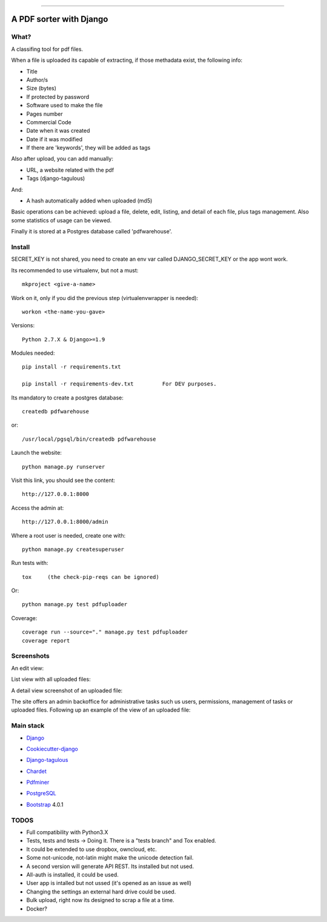 .. image:: https://img.shields.io/badge/python-2.7-blue.svg
    :target: https://www.python.org/

------

========================
A PDF sorter with Django
========================


What?
-----


A classifing tool for pdf files.

When a file is uploaded its capable of extracting, if those methadata exist, the following info:

- Title
- Author/s
- Size (bytes)
- If protected by password
- Software used to make the file
- Pages number
- Commercial Code
- Date when it was created
- Date if it was modified
- If there are 'keywords', they will be added as tags

Also after upload, you can add manually:

- URL, a website related with the pdf
- Tags (django-tagulous)

And:

- A hash automatically added when uploaded (md5)

Basic operations can be achieved: upload a file, delete, edit, listing, and detail of each file, plus tags management.
Also some statistics of usage can be viewed.

Finally it is stored at a Postgres database called 'pdfwarehouse'.


Install
-------

SECRET_KEY is not shared, you need to create an env var called DJANGO_SECRET_KEY or the app wont work.

Its recommended to use virtualenv, but not a must::
        
        mkproject <give-a-name>
        
Work on it, only if you did the previous step (virtualenvwrapper is needed)::

        workon <the-name-you-gave>

Versions::

        Python 2.7.X & Django>=1.9

Modules needed::

        pip install -r requirements.txt

        pip install -r requirements-dev.txt         For DEV purposes.
Its mandatory to create a postgres database::

        createdb pdfwarehouse

or::

        /usr/local/pgsql/bin/createdb pdfwarehouse

Launch the website::
        
        python manage.py runserver

Visit this link, you should see the content::

        http://127.0.0.1:8000

Access the admin at::

        http://127.0.0.1:8000/admin

Where a root user is needed, create one with::

        python manage.py createsuperuser

Run tests with::

        tox     (the check-pip-reqs can be ignored)
Or::

        python manage.py test pdfuploader

Coverage::

    coverage run --source="." manage.py test pdfuploader
    coverage report

Screenshots
----------

An edit view:

.. image:: ./DOCS/screenshots/EditView.png

List view with all uploaded files:

.. image:: ./DOCS/screenshots/listView.png

A detail view screenshot of an uploaded file:

.. image:: ./DOCS/screenshots/EditPDFDetailView.png

The site offers an admin backoffice for administrative tasks such us users, permissions,
management of tasks or uploaded files. Following up an example of the view of
an uploaded file:

.. image:: ./DOCS/screenshots/admin_example.png

Main stack
----------

* Django_
.. _Django: https://www.djangoproject.com/
* Cookiecutter-django_
.. _Cookiecutter-django: https://github.com/pydanny/cookiecutter-django
* Django-tagulous_
.. _Django-tagulous:  https://github.com/radiac/django-tagulous
* Chardet_
.. _Chardet: https://github.com/chardet/chardet
* Pdfminer_
.. _Pdfminer: https://pypi.python.org/pypi/pdfminer/
* PostgreSQL_
.. _PostgreSQL: https://www.postgresql.org.es/
* Bootstrap_ 4.0.1
.. _Bootstrap: https://getbootstrap.com/


TODOS
-----

- Full compatibility with Python3.X
- Tests, tests and tests -> Doing it. There is a "tests branch" and Tox enabled.
- It could be extended to use dropbox, owncloud, etc.
- Some not-unicode, not-latin might make the unicode detection fail.
- A second version will generate API REST. Its installed but not used.
- All-auth is installed, it could be used.
- User app is intalled but not ussed (it's opened as an issue as well)
- Changing the settings an external hard drive could be used.
- Bulk upload, right now its designed to scrap a file at a time.
- Docker?
